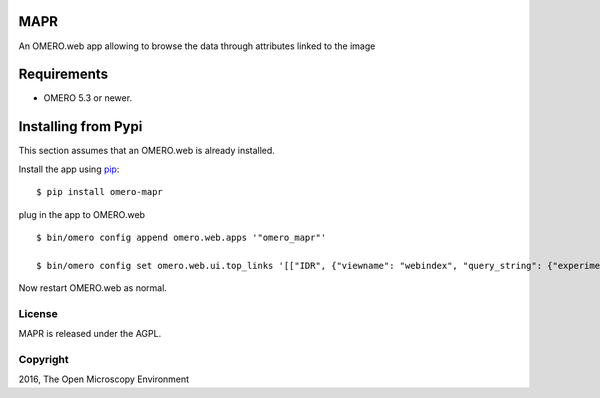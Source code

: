 .. image:: https://travis-ci.org/ome/omero-mapr.svg?branch=master
    :target: https://travis-ci.org/ome/omero-mapr

.. image:: https://badge.fury.io/py/omero-mapr.svg
    :target: https://badge.fury.io/py/omero-mapr


MAPR
====

An OMERO.web app allowing to browse the data through attributes linked to the image

Requirements
============

* OMERO 5.3 or newer.

Installing from Pypi
====================

This section assumes that an OMERO.web is already installed.

Install the app using `pip <https://pip.pypa.io/en/stable/>`_:

::

    $ pip install omero-mapr

plug in the app to OMERO.web

::

    $ bin/omero config append omero.web.apps '"omero_mapr"'

    $ bin/omero config set omero.web.ui.top_links '[["IDR", {"viewname": "webindex", "query_string": {"experimenter": -1}}, {"title": "Image Data Repository"}], ["Genes", {"viewname": "maprindex_gene", "query_string": {"experimenter": -1}}, {"title": "Genes browser"}], ["Phenotypes", {"viewname": "maprindex_phenotype", "query_string": {"experimenter": -1}}, {"title": "Phenotypes browser"}], ["siRNA", {"viewname": "maprindex_sirna", "query_string": {"experimenter": -1}}, {"title": "siRNA browser"}], ["Compound", {"viewname": "maprindex_compound", "query_string": {"experimenter": -1}}, {"title": "Compound browser"}], ["Organism", {"viewname": "maprindex_organism", "query_string": {"experimenter": -1}}, {"title": "Organism browser"}]]'


Now restart OMERO.web as normal.


License
-------

MAPR is released under the AGPL.


Copyright
---------

2016, The Open Microscopy Environment
